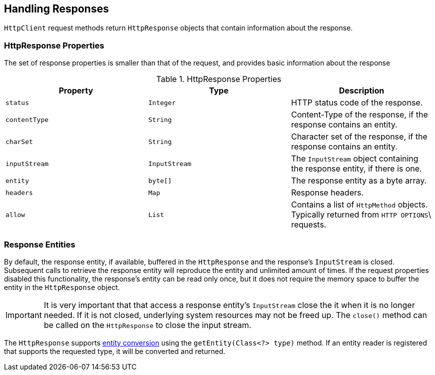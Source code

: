 == Handling Responses

`HttpClient` request methods return `HttpResponse` objects that contain information about the response.

=== HttpResponse Properties

The set of response properties is smaller than that of the request, and provides basic information about the response

.HttpResponse Properties
[grid="rows", cols=[1,1,3]
|===
| Property         | Type          | Description

| `status`         | `Integer`     | HTTP status code of the response.
| `contentType`    | `String`      | Content-Type of the response, if the response contains an entity.
| `charSet`        | `String`      | Character set of the response, if the response contains an entity.
| `inputStream`    | `InputStream` | The `InputStream` object containing the response entity, if there is one.
| `entity`         | `byte[]`      | The response entity as a byte array.
| `headers`        | `Map`         | Response headers.
| `allow`          | `List`        | Contains a list of `HttpMethod` objects. Typically returned from `HTTP OPTIONS`\
                                     requests.
|===

=== Response Entities

By default, the response entity, if available, buffered in the `HttpResponse` and the response's `InputStream` is
closed. Subsequent calls to retrieve the response entity will reproduce the entity and unlimited amount of times. If the
request properties disabled this functionality, the response's entity can be read only once, but it does not require
the memory space to buffer the entity in the `HttpResponse` object.

IMPORTANT: It is very important that that access a response entity's `InputStream` close the it when it is no
longer needed. If it is not closed, underlying system resources may not be freed up. The `close()` method can be called
on the `HttpResponse` to close the input stream.

The `HttpResponse` supports <<Entity Converters,entity conversion>> using the `getEntity(Class<?> type)` method. If an
entity reader is registered that supports the requested type, it will be converted and returned.

